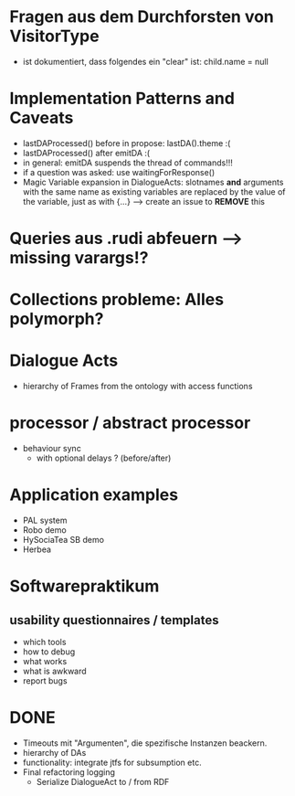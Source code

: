 * Fragen aus dem Durchforsten von VisitorType
  - ist dokumentiert, dass folgendes ein "clear" ist:
    child.name = null
* Implementation Patterns and Caveats
  - lastDAProcessed() before in propose: lastDA().theme :(
  - lastDAProcessed() after emitDA :(
  - in general: emitDA suspends the thread of commands!!!
  - if a question was asked: use waitingForResponse()
  - Magic Variable expansion in DialogueActs:
    slotnames *and* arguments with the same name as existing variables are
    replaced by the value of the variable, just as with {...}
    --> create an issue to *REMOVE* this
* Queries aus .rudi abfeuern --> missing varargs!?

* Collections probleme: Alles polymorph?

* Dialogue Acts
  - hierarchy of Frames from the ontology with access functions
* processor / abstract processor
  + behaviour sync
    - with optional delays ? (before/after)

* Application examples
  - PAL system
  - Robo demo
  - HySociaTea SB demo
  - Herbea

* Softwarepraktikum
** usability questionnaires / templates
   - which tools
   - how to debug
   - what works
   - what is awkward
   - report bugs

* DONE
+ Timeouts mit "Argumenten", die spezifische Instanzen beackern.
+ hierarchy of DAs
+ functionality: integrate jtfs for subsumption etc.
+ Final refactoring logging
  + Serialize DialogueAct to / from RDF
